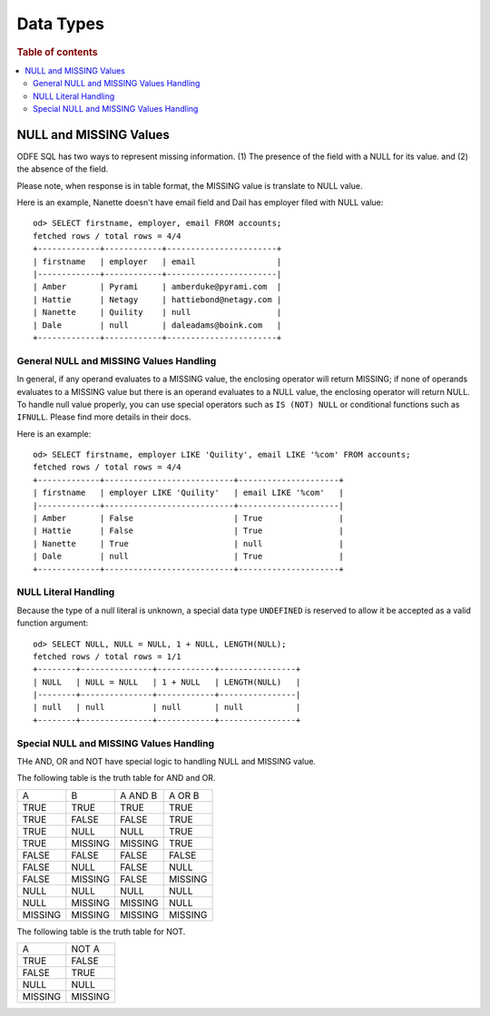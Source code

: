 ==========
Data Types
==========

.. rubric:: Table of contents

.. contents::
   :local:
   :depth: 2


NULL and MISSING Values
=======================
ODFE SQL has two ways to represent missing information. (1) The presence of the field with a NULL for its value. and (2) the absence of the field.

Please note, when response is in table format, the MISSING value is translate to NULL value.

Here is an example, Nanette doesn't have email field and Dail has employer filed with NULL value::

    od> SELECT firstname, employer, email FROM accounts;
    fetched rows / total rows = 4/4
    +-------------+------------+-----------------------+
    | firstname   | employer   | email                 |
    |-------------+------------+-----------------------|
    | Amber       | Pyrami     | amberduke@pyrami.com  |
    | Hattie      | Netagy     | hattiebond@netagy.com |
    | Nanette     | Quility    | null                  |
    | Dale        | null       | daleadams@boink.com   |
    +-------------+------------+-----------------------+


General NULL and MISSING Values Handling
----------------------------------------
In general, if any operand evaluates to a MISSING value, the enclosing operator will return MISSING; if none of operands evaluates to a MISSING value but there is an operand evaluates to a NULL value, the enclosing operator will return NULL. To handle null value properly, you can use special operators such as ``IS (NOT) NULL`` or conditional functions such as ``IFNULL``. Please find more details in their docs.

Here is an example::

    od> SELECT firstname, employer LIKE 'Quility', email LIKE '%com' FROM accounts;
    fetched rows / total rows = 4/4
    +-------------+---------------------------+---------------------+
    | firstname   | employer LIKE 'Quility'   | email LIKE '%com'   |
    |-------------+---------------------------+---------------------|
    | Amber       | False                     | True                |
    | Hattie      | False                     | True                |
    | Nanette     | True                      | null                |
    | Dale        | null                      | True                |
    +-------------+---------------------------+---------------------+


NULL Literal Handling
---------------------

Because the type of a null literal is unknown, a special data type ``UNDEFINED`` is reserved to allow it be accepted as a valid function argument::

    od> SELECT NULL, NULL = NULL, 1 + NULL, LENGTH(NULL);
    fetched rows / total rows = 1/1
    +--------+---------------+------------+----------------+
    | NULL   | NULL = NULL   | 1 + NULL   | LENGTH(NULL)   |
    |--------+---------------+------------+----------------|
    | null   | null          | null       | null           |
    +--------+---------------+------------+----------------+


Special NULL and MISSING Values Handling
----------------------------------------
THe AND, OR and NOT have special logic to handling NULL and MISSING value.

The following table is the truth table for AND and OR.

+---------+---------+---------+---------+
| A       | B       | A AND B | A OR B  |
+---------+---------+---------+---------+
| TRUE    | TRUE    | TRUE    | TRUE    |
+---------+---------+---------+---------+
| TRUE    | FALSE   | FALSE   | TRUE    |
+---------+---------+---------+---------+
| TRUE    | NULL    | NULL    | TRUE    |
+---------+---------+---------+---------+
| TRUE    | MISSING | MISSING | TRUE    |
+---------+---------+---------+---------+
| FALSE   | FALSE   | FALSE   | FALSE   |
+---------+---------+---------+---------+
| FALSE   | NULL    | FALSE   | NULL    |
+---------+---------+---------+---------+
| FALSE   | MISSING | FALSE   | MISSING |
+---------+---------+---------+---------+
| NULL    | NULL    | NULL    | NULL    |
+---------+---------+---------+---------+
| NULL    | MISSING | MISSING | NULL    |
+---------+---------+---------+---------+
| MISSING | MISSING | MISSING | MISSING |
+---------+---------+---------+---------+

The following table is the truth table for NOT.

+---------+---------+
| A       | NOT A   |
+---------+---------+
| TRUE    | FALSE   |
+---------+---------+
| FALSE   | TRUE    |
+---------+---------+
| NULL    | NULL    |
+---------+---------+
| MISSING | MISSING |
+---------+---------+